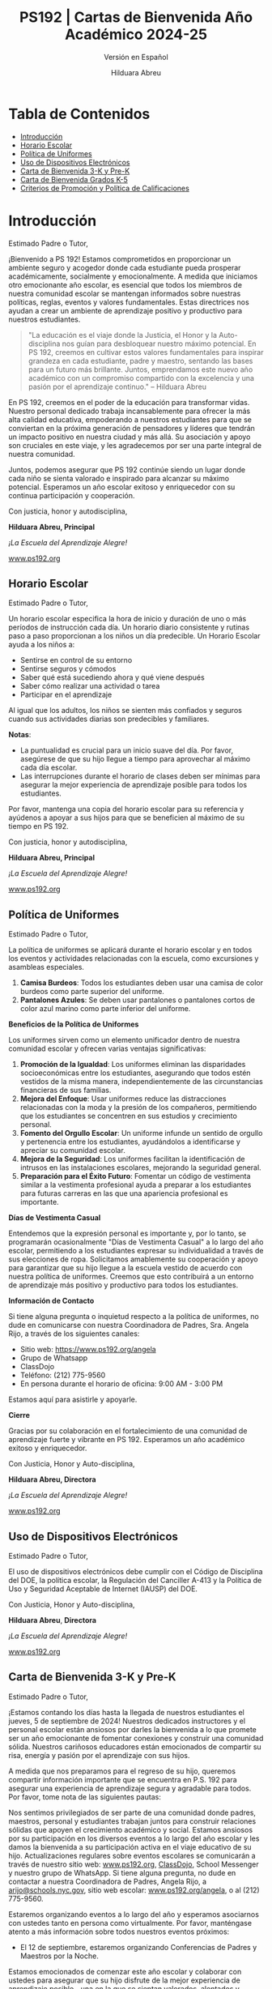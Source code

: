 #+TITLE: PS192 | Cartas de Bienvenida Año Académico 2024-25
#+SUBTITLE: Versión en Español
#+AUTHOR: Hilduara Abreu
#+LaTeX_CLASS_OPTIONS: [letterpaper, 12pt]
#+EXCLUDE_TAGS: noexport
#+OPTIONS: toc:nil title:nil num:nil
#+LATEX_HEADER: \usepackage{minted}
#+LATEX_HEADER: \usemintedstyle{manni}
#+LATEX_HEADER: \usepackage{pdfpages}
#+LATEX_HEADER: \usepackage{fancyhdr}
#+LATEX_HEADER: \usepackage{graphicx}
#+LATEX_HEADER: \usepackage[top=1.4in, left=0.5in, right=0.5in, bottom=0.8in]{geometry}
#+LATEX_HEADER: \usepackage[T1]{fontenc}
#+LATEX_HEADER: \usepackage{helvet}
#+LATEX_HEADER: \pagestyle{fancy}
#+LATEX_HEADER: \renewcommand{\headrulewidth}{0pt}
#+LATEX_HEADER: \renewcommand{\footrulewidth}{0pt}
#+LATEX_HEADER: \setlength{\parindent}{0em}
#+LATEX_HEADER: \setlength{\parskip}{1em}
#+LATEX_HEADER: \usepackage{hyperref}
#+LATEX_HEADER: \usepackage {color}
#+LATEX_HEADER: \usepackage {tabularray}
#+LATEX_HEADER: \usepackage{xcolor}
#+LATEX_HEADER: \hypersetup{
#+LATEX_HEADER:     colorlinks=true,
#+LATEX_HEADER:     linkcolor=blue,
#+LATEX_HEADER:     filecolor=magenta,
#+LATEX_HEADER:     urlcolor=cyan,
#+LATEX_HEADER:     citecolor=green,
#+LATEX_HEADER:     pdfborder={0 0 0}
#+LATEX_HEADER: }
#+LATEX_HEADER: \usepackage[most]{tcolorbox}

#+LATEX: \includepdf[pages=1,fitpaper]{/home/rob/.ps192_welcome_letters/Welcome-Year-2024/welcome-letters/pdf1.pdf}

#+BEGIN_EXPORT latex
\fancyfoot[C]{\setlength{\unitlength}{1in}\begin{picture}(5,0)\put(-1.8,-0.5){\includegraphics[width=8.8in,height=1.3in]{logo-1}}\end{picture}}
\fancyhead[C]{\setlength{\unitlength}{1in}\begin{picture}(5,0)\put(-1.9,-0.5){\includegraphics[width=8.9in,height=1.3in]{logo-2}}\end{picture}}
\fancyhead[R]{\thepage}
\pagenumbering{gobble}

\begin{document}
\newpage
#+END_EXPORT
\vspace*{-0.5cm}

* Tabla de Contenidos
  - [[#introduccion][Introducción]]
  - [[#horario-escolar][Horario Escolar]]
  - [[#politica-de-uniformes][Política de Uniformes]]
  - [[#uso-de-dispositivos-electronicos][Uso de Dispositivos Electrónicos]]
  - [[#carta-de-bienvenida-3-k-y-pre-k][Carta de Bienvenida 3-K y Pre-K]]
  - [[#carta-de-bienvenida-grados-k-5-2024][Carta de Bienvenida Grados K-5]]
  - [[#criterios-de-promocion-y-politica-de-calificaciones][Criterios de Promoción y Política de Calificaciones]]

#+begin_export latex
\newpage
#+end_export
\vspace*{-0.5cm}

#+begin_export latex
\tcbuselibrary{}
\newtcolorbox{bluebox}[1][]{
  colback=blue!5!white,
  colframe=blue!75!black,
  fonttitle=\bfseries,
  coltitle=black,
  enhanced,
  attach boxed title to top center={yshift=-2mm},
  title=#1,
  boxed title style={colback=blue!50!white}
}
\newtcolorbox{greenbox}[1][]{
  colback=green!5!white,
  colframe=green!75!black,
  fonttitle=\bfseries,
  coltitle=black,
  enhanced,
  attach boxed title to top center={yshift=-2mm},
  title=#1,
  boxed title style={colback=green!50!white}
}
\newtcolorbox{redbox}[1][]{
  colback=red!5!white,
  colframe=red!75!black,
  fonttitle=\bfseries,
  coltitle=black,
  enhanced,
  attach boxed title to top center={yshift=-2mm},
  title=#1,
  boxed title style={colback=red!50!white}
}
#+end_export

* Introducción
:PROPERTIES:
:ID: introduccion
:END:
Estimado Padre o Tutor,

¡Bienvenido a PS 192! Estamos comprometidos en proporcionar un ambiente seguro y acogedor donde cada estudiante pueda prosperar académicamente, socialmente y emocionalmente. A medida que iniciamos otro emocionante año escolar, es esencial que todos los miembros de nuestra comunidad escolar se mantengan informados sobre nuestras políticas, reglas, eventos y valores fundamentales. Estas directrices nos ayudan a crear un ambiente de aprendizaje positivo y productivo para nuestros estudiantes.

#+BEGIN_QUOTE
 "La educación es el viaje donde la Justicia, el Honor y la Auto-disciplina nos guían para desbloquear nuestro máximo potencial. En PS 192, creemos en cultivar estos valores fundamentales para inspirar grandeza en cada estudiante, padre y maestro, sentando las bases para un futuro más brillante. Juntos, emprendamos este nuevo año académico con un compromiso compartido con la excelencia y una pasión por el aprendizaje continuo."   -- Hilduara Abreu
#+END_QUOTE

En PS 192, creemos en el poder de la educación para transformar vidas. Nuestro personal dedicado trabaja incansablemente para ofrecer la más alta calidad educativa, empoderando a nuestros estudiantes para que se conviertan en la próxima generación de pensadores y líderes que tendrán un impacto positivo en nuestra ciudad y más allá. Su asociación y apoyo son cruciales en este viaje, y les agradecemos por ser una parte integral de nuestra comunidad.

Juntos, podemos asegurar que PS 192 continúe siendo un lugar donde cada niño se sienta valorado e inspirado para alcanzar su máximo potencial. Esperamos un año escolar exitoso y enriquecedor con su continua participación y cooperación.

Con justicia, honor y autodisciplina,

#+BEGIN_EXPORT latex
\includegraphics[width=0.2\textwidth]{hil_signature}
#+END_EXPORT

*Hilduara Abreu, Principal*

\textit{¡La Escuela del Aprendizaje Alegre!}

\href{www.ps192.org}{www.ps192.org}
#+begin_export latex
\pagebreak
#+end_export
\vspace*{-1cm}

** Horario Escolar
:PROPERTIES:
:ID: horario-escolar
:END:
Estimado Padre o Tutor,

Un horario escolar especifica la hora de inicio y duración de uno o más períodos de instrucción cada día. Un horario diario consistente y rutinas paso a paso proporcionan a los niños un día predecible. Un Horario Escolar ayuda a los niños a:
- Sentirse en control de su entorno
- Sentirse seguros y cómodos
- Saber qué está sucediendo ahora y qué viene después
- Saber cómo realizar una actividad o tarea
- Participar en el aprendizaje

Al igual que los adultos, los niños se sienten más confiados y seguros cuando sus actividades diarias son predecibles y familiares.

#+begin_export latex
\begin{bluebox}[PS 192 | Horario Escolar]
\begin{table}[H]
\centering
\begin{tblr}{
  colspec={|X|X|X|X|},
  row{1}={font=\bfseries\color{MacaroniandCheese},c},
  hlines,
  vlines,
  hline{1,10} = {-}{0.08em},
}
\textbf{Período} & \textbf{Hora de Inicio} & \textbf{Hora de Fin} & \textbf{Duración} \\
1               & 08:00 AM            & 08:45 AM          & 45 minutos      \\
2               & 08:45 AM            & 09:30 AM          & 45 minutos      \\
3               & 09:30 AM            & 10:15 AM          & 45 minutos      \\
4               & 10:15 AM            & 11:05 AM          & 50 minutos      \\
5               & 11:05 AM            & 11:55 AM          & 50 minutos      \\
6               & 11:55 AM            & 12:40 PM          & 45 minutos      \\
7               & 12:40 PM            & 01:30 PM          & 50 minutos      \\
8               & 01:30 PM            & 02:15 PM          & 45 minutos
\end{tblr}
\end{table}
\end{bluebox}
#+end_export

#+begin_export latex
\pagebreak
#+end_export
\vspace*{-0.5cm}

*Notas*:
   - La puntualidad es crucial para un inicio suave del día. Por favor, asegúrese de que su hijo llegue a tiempo para aprovechar al máximo cada día escolar.
   - Las interrupciones durante el horario de clases deben ser mínimas para asegurar la mejor experiencia de aprendizaje posible para todos los estudiantes.

Por favor, mantenga una copia del horario escolar para su referencia y ayúdenos a apoyar a sus hijos para que se beneficien al máximo de su tiempo en PS 192.

Con justicia, honor y autodisciplina,

#+BEGIN_EXPORT latex
\includegraphics[width=0.2\textwidth]{hil_signature}
#+END_EXPORT

*Hilduara Abreu, Principal*

\textit{¡La Escuela del Aprendizaje Alegre!}

\href{www.ps192.org}{www.ps192.org}
#+begin_export latex
\pagebreak
#+end_export
\vspace*{-1cm}

** Política de Uniformes
:PROPERTIES:
:ID: politica-de-uniformes
:END:

Estimado Padre o Tutor,

La política de uniformes se aplicará durante el horario escolar y en todos los eventos y actividades relacionadas con la escuela, como excursiones y asambleas especiales.

1. *Camisa Burdeos*: Todos los estudiantes deben usar una camisa de color burdeos como parte superior del uniforme.
2. *Pantalones Azules*: Se deben usar pantalones o pantalones cortos de color azul marino como parte inferior del uniforme.

**Beneficios de la Política de Uniformes**

Los uniformes sirven como un elemento unificador dentro de nuestra comunidad escolar y ofrecen varias ventajas significativas:

1. *Promoción de la Igualdad*: Los uniformes eliminan las disparidades socioeconómicas entre los estudiantes, asegurando que todos estén vestidos de la misma manera, independientemente de las circunstancias financieras de sus familias.
2. *Mejora del Enfoque*: Usar uniformes reduce las distracciones relacionadas con la moda y la presión de los compañeros, permitiendo que los estudiantes se concentren en sus estudios y crecimiento personal.
3. *Fomento del Orgullo Escolar*: Un uniforme infunde un sentido de orgullo y pertenencia entre los estudiantes, ayudándolos a identificarse y apreciar su comunidad escolar.
4. *Mejora de la Seguridad*: Los uniformes facilitan la identificación de intrusos en las instalaciones escolares, mejorando la seguridad general.
5. *Preparación para el Éxito Futuro*: Fomentar un código de vestimenta similar a la vestimenta profesional ayuda a preparar a los estudiantes para futuras carreras en las que una apariencia profesional es importante.

**Días de Vestimenta Casual**

Entendemos que la expresión personal es importante y, por lo tanto, se programarán ocasionalmente "Días de Vestimenta Casual" a lo largo del año escolar, permitiendo a los estudiantes expresar su individualidad \newpage \vspace*{-0.5cm} a través de sus elecciones de ropa. Solicitamos amablemente su cooperación y apoyo para garantizar que su hijo llegue a la escuela vestido de acuerdo con nuestra política de uniformes. Creemos que esto contribuirá a un entorno de aprendizaje más positivo y productivo para todos los estudiantes.

**Información de Contacto**

Si tiene alguna pregunta o inquietud respecto a la política de uniformes, no dude en comunicarse con nuestra Coordinadora de Padres, Sra. Angela Rijo, a través de los siguientes canales:
- Sitio web: [[https://www.ps192.org/angela]]
- Grupo de Whatsapp
- ClassDojo
- Teléfono: (212) 775-9560
- En persona durante el horario de oficina: 9:00 AM - 3:00 PM

Estamos aquí para asistirle y apoyarle.

**Cierre**

Gracias por su colaboración en el fortalecimiento de una comunidad de aprendizaje fuerte y vibrante en PS 192. Esperamos un año académico exitoso y enriquecedor.

Con Justicia, Honor y Auto-disciplina,

#+BEGIN_EXPORT latex
\includegraphics[width=0.2\textwidth]{hil_signature}
#+END_EXPORT

*Hilduara Abreu, Directora*

\textit{¡La Escuela del Aprendizaje Alegre!}

\href{https://www.ps192.org}{www.ps192.org}

#+begin_export latex
\pagebreak
#+end_export
\vspace*{-1cm}

** Uso de Dispositivos Electrónicos
:PROPERTIES:
:ID: uso-de-dispositivos-electronicos
:END:
Estimado Padre o Tutor,

#+begin_export latex
\begin{redbox}[PS 192 | Dispositivos Prohibidos]
Aunque no se recomienda, se permite a los estudiantes llevar los siguientes dispositivos electrónicos a la escuela:
\begin{itemize}
\item Teléfonos móviles
\item Sistemas portátiles de música y entretenimiento (por ejemplo, iPods, reproductores de MP3)
\end{itemize}
\textit{El estudiante y/o el padre es responsable de la seguridad y protección de estos dispositivos. La escuela no proporciona instalaciones para cargar los dispositivos.}
\vspace*{3mm}

Puntos Clave Importantes:
\begin{itemize}
\item Antes de las 8:00 AM o después de las 3:35 PM en cualquier lugar dentro de la escuela donde no interrumpa las actividades educativas.
\item Deben estar apagados o no utilizados durante el tiempo de instrucción, excepto para fines educativos con la aprobación del maestro.
\item Deben estar apagados o no utilizados durante cuestionarios, exámenes o pruebas a menos que se autorice explícitamente o sea parte de un Programa de Educación Individualizada (IEP) o Plan de Adaptación Sección 504.
\item Deben estar en posesión de los estudiantes durante el horario de campana de la escuela.
\item Deben estar apagados o no utilizados durante simulacros de incendio u otros ejercicios de preparación para emergencias.
\item No deben usarse en los baños.
\item No deben usarse durante el almuerzo en la cafetería o en el patio escolar.
\item No deben usarse entre clases en pasillos y escaleras.
\end{itemize}
\end{redbox}
#+end_export
\newpage \vspace*{-0.5cm}
El uso de dispositivos electrónicos debe cumplir con el Código de Disciplina del DOE, la política escolar, la Regulación del Canciller A-413 y la Política de Uso y Seguridad Aceptable de Internet (IAUSP) del DOE.

Con Justicia, Honor y Auto-disciplina,

#+BEGIN_EXPORT latex
\includegraphics[width=0.2\textwidth]{hil_signature}
#+END_EXPORT

\textbf{Hilduara Abreu}, \textbf{Directora}

\textit{¡La Escuela del Aprendizaje Alegre!}

[[https://www.ps192.org][www.ps192.org]]

#+begin_export latex
\pagebreak
#+end_export
\vspace*{-1cm}

** Carta de Bienvenida 3-K y Pre-K
:PROPERTIES:
:ID: carta-de-bienvenida-3-k-y-pre-k
:END:
Estimado Padre o Tutor,

¡Estamos contando los días hasta la llegada de nuestros estudiantes el jueves, 5 de septiembre de 2024! Nuestros dedicados instructores y el personal escolar están ansiosos por darles la bienvenida a lo que promete ser un año emocionante de fomentar conexiones y construir una comunidad sólida. Nuestros cariñosos educadores están emocionados de compartir su risa, energía y pasión por el aprendizaje con sus hijos.

A medida que nos preparamos para el regreso de su hijo, queremos compartir información importante que se encuentra en P.S. 192 para asegurar una experiencia de aprendizaje segura y agradable para todos. Por favor, tome nota de las siguientes pautas:
#+begin_export latex
\begin{redbox}[PS 192 | ¡Puntos Clave para Mejorar el Aprendizaje!]
\begin{itemize}
\item Uniformes: Todos los estudiantes deben asistir a la escuela diariamente con su uniforme, que sigue siendo el mismo: una camiseta burdeos y pantalones o falda azul marino (pantalones, falda, jumper).
\item Llegada y Salida: Para garantizar un proceso de llegada y salida seguro y eficiente, por favor tome nota del siguiente horario. Habrá miembros del personal y señales que indicarán a las familias dónde deben ir durante la primera semana de clases.
  \begin{itemize}
  \item Llegada: Patio trasero a las 8:00 AM
  \item Salida: Patio trasero a las 2:15 PM
  \end{itemize}
\item Primeros Días de Escuela: Aunque todos los estudiantes tendrán un horario escolar de 8:00 AM a 2:20 PM cada día, se invita a los padres a permanecer con sus hijos el jueves y viernes de 8:00 AM a 10:00 AM para ayudar a nuestros jóvenes estudiantes a adaptarse al entorno escolar.
\item Materiales Escolares: P.S. 192 proporcionará todos los materiales escolares básicos, como cuadernos, carpetas y crayones. Solo pedimos que las familias de 3K y PreK proporcionen una mochila, ropa de cambio y materiales para su tiempo de siesta diaria (mantita, sábana y/o un objeto de transición pequeño como una muñeca o peluche).
\end{itemize}
\end{redbox}
#+end_export
Nos sentimos privilegiados de ser parte de una comunidad donde padres, maestros, personal y estudiantes trabajan juntos para construir relaciones sólidas que apoyen el crecimiento académico y social. Estamos ansiosos por su participación en los diversos eventos a lo largo del año escolar y les damos la bienvenida a su participación activa en el viaje educativo de su hijo.
\newpage \vspace*{-0.5cm}
Actualizaciones regulares sobre eventos escolares se comunicarán a través de nuestro sitio web: \href{https://www.ps192.org}{www.ps192.org}, \href{https://www.classdojo.com/}{ClassDojo}, School Messenger y nuestro grupo de WhatsApp. Si tiene alguna pregunta, no dude en contactar a nuestra Coordinadora de Padres, Angela Rijo, a \href{mailto:arijo@schools.nyc.gov}{arijo@schools.nyc.gov}, sitio web escolar: \href{https://www.ps192.org/angela}{www.ps192.org/angela}, o al (212) 775-9560.

Estaremos organizando eventos a lo largo del año y esperamos asociarnos con ustedes tanto en persona como virtualmente. Por favor, manténgase atento a más información sobre todos nuestros eventos próximos:
- El 12 de septiembre, estaremos organizando Conferencias de Padres y Maestros por la Noche.

Estamos emocionados de comenzar este año escolar y colaborar con ustedes para asegurar que su hijo disfrute de la mejor experiencia de aprendizaje posible—una en la que se sientan valorados, alentados y emocionados por aprender y sus posibilidades ilimitadas.

Me siento profundamente honrada de servir como directora de PS 192. Gracias por su cooperación inquebrantable y dedicación a nuestros estudiantes, personal y facultad. Espero colaborar con ustedes en el viaje educativo de su hijo.

Con Justicia, Honor y Autodisciplina,

#+BEGIN_EXPORT latex
\includegraphics[width=0.2\textwidth]{hil_signature}
#+END_EXPORT

*Hilduara Abreu, Directora*

\textit{¡La Escuela del Aprendizaje Alegre!}

\href{www.ps192.org}{www.ps192.org}
#+begin_export latex
\pagebreak
#+end_export
\vspace*{-1cm}

** Carta de Bienvenida Grados K-5 2024
:PROPERTIES:
:ID: carta-de-bienvenida-grados-k-5-2024
:END:
Estimado Padre o Tutor,

A medida que se acerca el inicio del nuevo año escolar 2024-25, que comenzará el 5 de septiembre, les extendemos una cálida bienvenida a todos nuestros estudiantes. Esperamos que hayan tenido unas vacaciones de verano agradables y saludables. Nuestro dedicado y compasivo equipo de educadores y personal escolar espera con ansias su regreso para lo que promete ser un año lleno de emoción, risas y aprendizaje.

#+begin_export latex
\begin{greenbox}[PS 192 | ¡Puntos Clave para Mejorar el Aprendizaje!]
\begin{itemize}
\item Uniformes: Todos los estudiantes deben asistir a la escuela diariamente vestidos con sus uniformes, que permanecen igual: una camiseta burdeos y pantalones o falda azul marino (pantalones, falda, overol).
\item Llegada y Salida: Para garantizar un proceso de llegada y salida seguro y eficiente, tome nota del siguiente horario. Habrá miembros del personal y señales que guiarán a las familias durante la primera semaElp
\item Llegada: Este año, TODOS los estudiantes de los grados K-5 ingresarán a través de la Cafetería cada mañana, a partir de las 7:40 AM para desayunar.
\item Salida: Este año, TODOS los estudiantes de los grados K-5 serán despedidos desde el patio trasero a las 2:15 PM. Habrá lugares designados para cada clase por grado. Por favor, siga las señales.
\item Suministros Escolares: PS 192 proporcionará todos los suministros escolares básicos, como cuadernos, carpetas y crayones. Solo pedimos que las familias de los grados K-5 proporcionen a los estudiantes una mochila y una caja de bolsas Ziplock tamaño galón para que los estudiantes las utilicen en los centros, mochilas y kits de herramientas matemáticas.
\end{itemize}
\end{greenbox}
#+end_export

*** Comunidad y Eventos
Nos sentimos privilegiados de ser parte de una comunidad donde padres, maestros, personal y estudiantes trabajan juntos para construir relaciones sólidas que apoyen el crecimiento académico y social. Estamos ansiosos por su participación en los diversos eventos a lo largo del año escolar y valoramos su participación activa en el viaje educativo de su hijo. Es un honor formar parte de una comunidad en la que padres, maestros, personal y estudiantes trabajan en conjunto para fomentar relaciones sólidas que promuevan el crecimiento académico y social. Esperamos con entusiasmo su participación en los eventos programados a lo largo del año escolar y apreciamos su compromiso activo en la educación de su hijo.

Las actualizaciones regulares sobre los eventos escolares de su hijo se comunicarán a través de nuestro sitio web: \newpage \vspace*{-0.5cm} [[http://www.ps192.org][www.ps192.org]], ClassDojo, School Messenger y nuestro grupo de WhatsApp. Si tiene alguna pregunta, no dude en contactar a nuestra Coordinadora de Padres, Angela Rijo, en [[http://www.ps192.org/angela][www.ps192.org/angela]], o al (212) 775-9560.

 Estaremos organizando eventos a lo largo del año y esperamos asociarnos con ustedes tanto en persona como virtualmente. Por favor, esté atento a más información sobre todos nuestros próximos eventos:

*Evento Próximo*
- El 12 de septiembre, estaremos organizando nuestras Conferencias de Padres y Maestros por la Noche.

Estamos contando los días hasta poder darles la bienvenida nuevamente el jueves 5 de septiembre. Me siento honrada de ser la directora de PS 192 y les extiendo mi más sincero agradecimiento por su cooperación y dedicación al bienestar de nuestros niños, personal y escuela.

Con Justicia, Honor y Auto-Disciplina,

#+BEGIN_EXPORT latex
\includegraphics[width=0.2\textwidth]{hil_signature}
#+END_EXPORT

*Hilduara Abreu, Directora*

\textit{¡La Escuela del Aprendizaje Alegre!}

\href{www.ps192.org}{www.ps192.org}
#+begin_export latex
\pagebreak
#+end_export
\vspace*{-1cm}

** Criterios de Promoción y Política de Calificaciones
:PROPERTIES:
:ID: criterios-de-promocion-y-politica-de-calificaciones
:END:
Estimado Padre o Tutor,

La Regulación del Canciller A-501 implementa una política de promoción a nivel de todo el sistema con
estándares claramente definidos para la promoción de cada grado. La Política de Criterios de Promoción de P.S. 192 proporciona el proceso y los procedimientos
para la implementación de esta política de promoción. Esta política entra en vigor a partir del 5 de septiembre de 2024.

Esta política se promulga en el contexto de los siguientes objetivos establecidos por la Regulación del Canciller A-501:

- Todos los estudiantes desde Kindergarten hasta el grado 5 cumplirán o superarán estándares académicos rigurosos en un currículo central basado en el rendimiento. En los grados 3 a 5, todos los estudiantes cumplirán o superarán los estándares de promoción mencionados en esta regulación y establecidos en la guía emitida por el DOE, para ser promovidos al siguiente grado y, en última instancia, para estar preparados para la universidad y las carreras profesionales.
- Toda la comunidad escolar estará comprometida continuamente en crear y apoyar estrategias efectivas para mejorar el logro estudiantil.
- Se utilizará un sistema integral de evaluación estudiantil, alineado con los estándares de rendimiento estatales y de la ciudad establecidos, para medir el progreso estudiantil y mejorar la instrucción en el aula.

#+begin_export latex
\begin{redbox}[Sistema de Calificación del Trabajo en Clase]
\begin{table}[H]
\centering
\begin{tblr}{
  colspec={|X|X|},
  row{1}={font=\bfseries\color{MacaroniandCheese},c},
  hlines,
  vlines,
  hline{1,6} = {-}{0.08em},
}
\textbf{Componente}              & \textbf{Peso} \\
Evaluaciones Internas            & 50\%            \\
Trabajo Diario en Clase          & 30\%            \\
Participación en Clase           & 10\%            \\
Proyectos                        & 5\%             \\
Tareas                            & 5\%             \\
\end{tblr}
\end{table}
\end{redbox}
#+end_export

*Criterios de Promoción para los Grados K-2*
- 95 por ciento de Asistencia
#+begin_export latex
\pagebreak
\vspace*{-1cm}
#+end_export
- Cumplir con los Estándares de Rendimiento en TODAS las Materias Básicas: ELA, Matemáticas, S.S. y Ciencias. Esto significa obtener un Nivel de Rendimiento 2 (un puntaje numérico del 65 por ciento) en todas las áreas de materias básicas: Lectura, Escritura, Matemáticas, Ciencias y Estudios Sociales. El promedio de las pruebas y exámenes unitarios se utilizará para determinar la calificación general:
  - Nivel 1: Un promedio agregado de 0-64 puntos
  - Nivel 2: Un promedio agregado de 65-79 puntos
  - Nivel 3: Un promedio agregado de 80-89 puntos
  - Nivel 4: Un promedio agregado de 90-100 puntos

*Lectura: Cumplir con el Hito de Lectura Específico del Grado*
- Kindergarten: Nivel de Lectura de Referencia 6 (E)
- Primer Grado: Nivel de Lectura de Referencia 15-16 (L)
- Segundo Grado: Nivel de Lectura de Referencia 18 (J)

*Escritura: Obtener una calificación acumulativa de Nivel 2 en el Portafolio de Escritura*
- Kindergarten: 4 Piezas de Escritura (2 ficción y 2 no ficción)
- Primer grado: 4 Tareas de Escritura (2 ficción y 2 no ficción)
- Segundo grado: 4 Tareas de Escritura (2 ficción y 2 no ficción)

*Matemáticas: Obtener una calificación acumulativa de Nivel 2. El promedio de las pruebas y exámenes unitarios se utilizará para determinar la calificación general.*
- Nivel 1: Un promedio agregado de 0-64 puntos
- Nivel 2: Un promedio agregado de 65-79 puntos
- Nivel 3: Un promedio agregado de 80-89 puntos
- Nivel 4: Un promedio agregado de 90-100 puntos

*Asignaciones de Proyecto: Obtener una calificación acumulativa de Nivel 2 en cada proyecto.*
- Kindergarten: 3 Proyectos Individuales (Diciembre – S.S.; Feb. – Matemáticas; Abr. – Ciencias)
#+begin_export latex
\pagebreak
\vspace*{-1cm}
#+end_export
- Primer grado: 3 Proyectos Individuales (Diciembre – S.S.; Feb. – Matemáticas; Abr. – Ciencias)
- Segundo grado: 3 Proyectos Individuales (Diciembre – S.S.; Feb. – Matemáticas; Abr. – Ciencias)

*Recomendación del Maestro*
- Análisis holístico y evidencia del trabajo en clase

*Criterios de Promoción para los Grados 3-5*
- 95 por ciento de Asistencia
- Cumplir con los Estándares de Rendimiento en TODAS las Materias Básicas: ELA, Matemáticas, S.S. y Ciencias. Esto significa obtener un Nivel de Rendimiento 2 (un puntaje numérico del 65 por ciento) en todas las áreas de materias básicas: Lectura, Escritura, Matemáticas, Ciencias y Estudios Sociales. El promedio de las pruebas y exámenes unitarios se utilizará para determinar la calificación general:
  - Nivel 1: Un promedio agregado de 0-64 puntos
  - Nivel 2: Un promedio agregado de 65-79 puntos
  - Nivel 3: Un promedio agregado de 80-89 puntos
  - Nivel 4: Un promedio agregado de 90-100 puntos

*Lectura: Cumplir con el Hito de Lectura Específico del Grado*
- Tercer Grado: Nivel de Lectura de Referencia 34-38 (M-N)
- Cuarto Grado: Nivel de Lectura de Referencia 38-40 (O-P)
- Quinto Grado: Nivel de Lectura de Referencia 50 (Q-R)

*Escritura: Obtener una calificación acumulativa de Nivel 2 en el Portafolio de Escritura*
- Tercer Grado: 4 Piezas de Escritura (2 ficción y 2 no ficción)
- Cuarto Grado: 4 Tareas de Escritura (1 ficción y 3 no ficción)
- Quinto Grado: 4 Tareas de Escritura (1 ficción y 3 no ficción)
\newpage \vspace*{-0.5cm}
*Matemáticas: Obtener una calificación acumulativa de Nivel 2. El promedio de las pruebas y exámenes unitarios se utilizará para determinar la calificación general.*
- Nivel 1: Un promedio agregado de 0-64 puntos
- Nivel 2: Un promedio agregado de 65-79 puntos
- Nivel 3: Un promedio agregado de 80-89 puntos
- Nivel 4: Un promedio agregado de 90-100 puntos

*Asignaciones de Proyecto: Obtener una calificación acumulativa de Nivel 2 en cada proyecto.*
- Tercer Grado: 3 Proyectos Individuales (Diciembre – S.S.; Feb. – Matemáticas; Abr. – Ciencias)
- Cuarto Grado: 3 Proyectos Individuales (Diciembre – S.S.; Feb. – Matemáticas; Abr. – Ciencias)
- Quinto Grado: 3 Proyectos Individuales (Diciembre – S.S.; Feb. – Matemáticas; Abr. – Ciencias)

*Recomendación del Maestro*
- Análisis holístico y evidencia del trabajo en clase

*Criterios de Promoción para Estudiantes de Inglés como Segundo Idioma (ELL)*
- Los Estudiantes de Inglés como Segundo Idioma serán evaluados según los estándares de promoción basados en el número de años en las Escuelas Públicas de NYC:
  - 1er año ELLs y SIFEs
    - Cumplir con los hitos en áreas específicas como Matemáticas, S.S. y Ciencias en su lengua materna.
  - 2do y 3er año ELLs
    - Obtener un nivel 2 en la Evaluación de Matemáticas del NYS y lograr ganancias esperadas en el NYSESLAT (51 puntos dentro de un nivel de competencia)
    - Obtener al menos un puntaje de 65 por ciento (Nivel de Rendimiento 2) en un mínimo de tres áreas de materias básicas.
  - 4to año ELLs se evaluarán según los mismos estándares que los Estudiantes Proficientes en Inglés.
\newpage \vspace*{-0.5cm}
*Criterios de Promoción para Estudiantes con Educación Especial*
- Los estudiantes con Educación Especial se evaluarán según los estándares de promoción establecidos en el IEP del estudiante.
- Un estudiante cuyo IEP no especifique criterios de promoción modificados se evaluará según los mismos criterios de promoción que los Estudiantes de Educación General.
- Los maestros utilizarán todas las evaluaciones disponibles: pruebas estandarizadas, tareas de rendimiento, evaluaciones continuas del trabajo estudiantil, notas de conferencias, observaciones del maestro y juicio profesional – como mecanismo para mejorar la instrucción en el aula y proporcionar a los padres información detallada sobre el progreso académico de su hijo.

Todos los criterios de promoción están sujetos a la aprobación final del Director. Los padres también estarán involucrados en el proceso de toma de decisiones. Los maestros mantendrán colecciones del trabajo de los estudiantes y datos formativos y sumativos que documenten el progreso de los estudiantes hacia el cumplimiento de los estándares de rendimiento y los hitos. Los maestros se reunirán con los padres regularmente para:
- Nuestro personal empleará diversos métodos de comunicación para garantizar que los padres y tutores estén constantemente informados sobre el desarrollo social-emocional y académico de sus hijos.
  - Conferencias virtuales por Zoom o Google
  - Conversaciones telefónicas
  - Comunicación escrita, que incluye ClassDojo, correo electrónico y mensajes de texto, se utilizará para informar a los padres.

Con Justicia, Honor y Auto-Disciplina,

#+BEGIN_EXPORT latex
\includegraphics[width=0.2\textwidth]{hil_signature}
#+END_EXPORT

**Hilduara Abreu**, **Directora**

\textit{¡La Escuela del Aprendizaje Alegre!}

[[https://www.ps192.org][www.ps192.org]]
